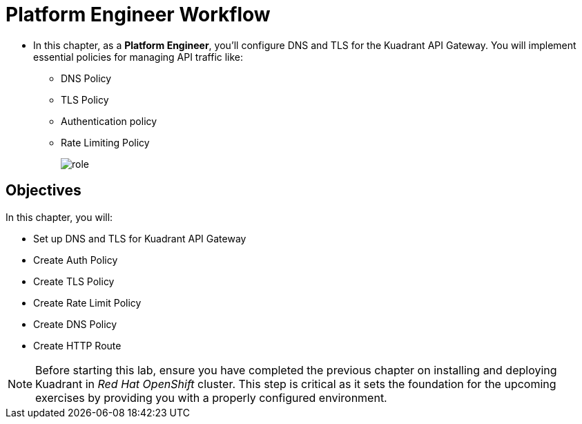 = Platform Engineer Workflow

* In this chapter, as a **Platform Engineer**, you'll configure DNS and TLS for the Kuadrant API Gateway. 
You will implement essential policies for managing API traffic like:
** DNS Policy
** TLS Policy
** Authentication policy
** Rate Limiting Policy
+
image::role.png[align="center"]

== Objectives

In this chapter, you will:

* Set up DNS and TLS for Kuadrant API Gateway
* Create Auth Policy
* Create TLS Policy
* Create Rate Limit Policy
* Create DNS Policy
* Create HTTP Route

NOTE: Before starting this lab, ensure you have completed the previous chapter on installing and deploying Kuadrant in _Red Hat OpenShift_ cluster. This step is critical as it sets the foundation for the upcoming exercises by providing you with a properly configured environment.






